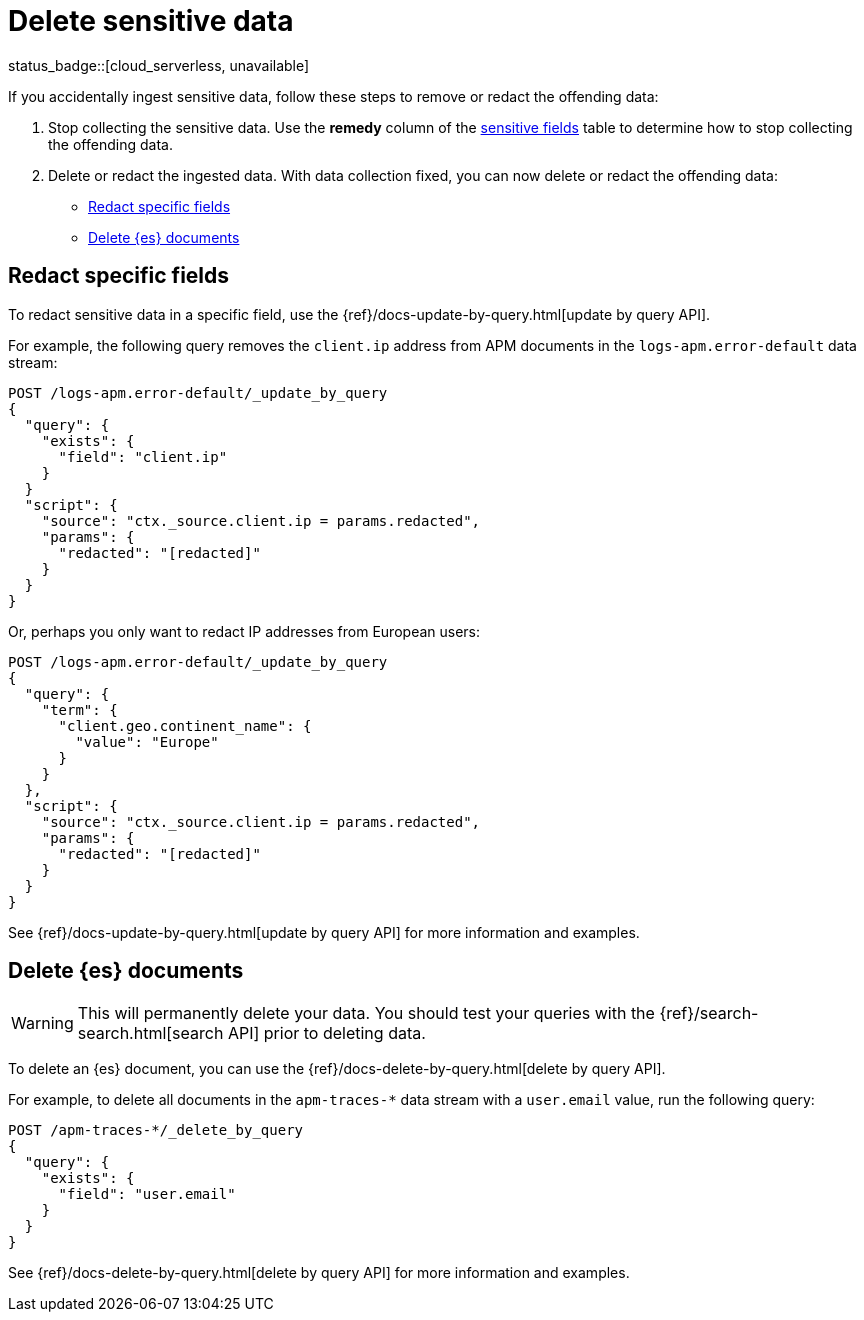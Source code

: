 [[apm-data-security-delete]]
= Delete sensitive data

status_badge::[cloud_serverless, unavailable]

If you accidentally ingest sensitive data, follow these steps to remove or redact the offending data:

. Stop collecting the sensitive data.
Use the *remedy* column of the <<apm-sensitive-fields,sensitive fields>> table to determine how to stop collecting
the offending data.

. Delete or redact the ingested data. With data collection fixed, you can now delete or redact the offending data:
+
* <<apm-redact-field-data>>
* <<apm-delete-doc-data>>

[float]
[[apm-redact-field-data]]
== Redact specific fields

To redact sensitive data in a specific field, use the {ref}/docs-update-by-query.html[update by query API].

For example, the following query removes the `client.ip` address
from APM documents in the `logs-apm.error-default` data stream:

[source, console]
----
POST /logs-apm.error-default/_update_by_query
{
  "query": {
    "exists": {
      "field": "client.ip"
    }
  }
  "script": {
    "source": "ctx._source.client.ip = params.redacted",
    "params": {
      "redacted": "[redacted]"
    }
  }
}
----

Or, perhaps you only want to redact IP addresses from European users:

[source, console]
----
POST /logs-apm.error-default/_update_by_query
{
  "query": {
    "term": {
      "client.geo.continent_name": {
        "value": "Europe"
      }
    }
  },
  "script": {
    "source": "ctx._source.client.ip = params.redacted",
    "params": {
      "redacted": "[redacted]"
    }
  }
}
----

See {ref}/docs-update-by-query.html[update by query API] for more information and examples.

[float]
[[apm-delete-doc-data]]
== Delete {es} documents

WARNING: This will permanently delete your data.
You should test your queries with the {ref}/search-search.html[search API] prior to deleting data.

To delete an {es} document,
you can use the {ref}/docs-delete-by-query.html[delete by query API].

For example, to delete all documents in the `apm-traces-*` data stream with a `user.email` value, run the following query:

[source, console]
----
POST /apm-traces-*/_delete_by_query
{
  "query": {
    "exists": {
      "field": "user.email"
    }
  }
}
----

See {ref}/docs-delete-by-query.html[delete by query API] for more information and examples.
